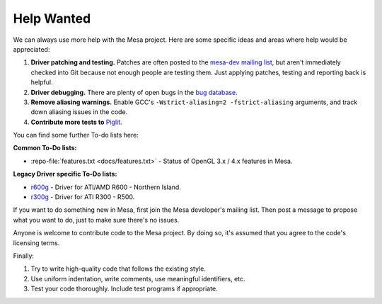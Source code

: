 Help Wanted
===========

We can always use more help with the Mesa project. Here are some
specific ideas and areas where help would be appreciated:

#. **Driver patching and testing.** Patches are often posted to the
   `mesa-dev mailing
   list <https://lists.freedesktop.org/mailman/listinfo/mesa-dev>`__,
   but aren't immediately checked into Git because not enough people are
   testing them. Just applying patches, testing and reporting back is
   helpful.
#. **Driver debugging.** There are plenty of open bugs in the `bug
   database <https://gitlab.freedesktop.org/mesa/mesa/-/issues>`__.
#. **Remove aliasing warnings.** Enable GCC's
   ``-Wstrict-aliasing=2 -fstrict-aliasing`` arguments, and track down
   aliasing issues in the code.
#. **Contribute more tests to**
   `Piglit <https://piglit.freedesktop.org/>`__.

You can find some further To-do lists here:

**Common To-Do lists:**

- :repo-file:`features.txt <docs/features.txt>` - Status of OpenGL
  3.x / 4.x features in Mesa.

**Legacy Driver specific To-Do lists:**

-  `r600g <https://dri.freedesktop.org/wiki/R600ToDo>`__ - Driver
   for ATI/AMD R600 - Northern Island.
-  `r300g <https://dri.freedesktop.org/wiki/R300ToDo>`__ - Driver
   for ATI R300 - R500.

If you want to do something new in Mesa, first join the Mesa developer's
mailing list. Then post a message to propose what you want to do, just
to make sure there's no issues.

Anyone is welcome to contribute code to the Mesa project. By doing so,
it's assumed that you agree to the code's licensing terms.

Finally:

#. Try to write high-quality code that follows the existing style.
#. Use uniform indentation, write comments, use meaningful identifiers,
   etc.
#. Test your code thoroughly. Include test programs if appropriate.
